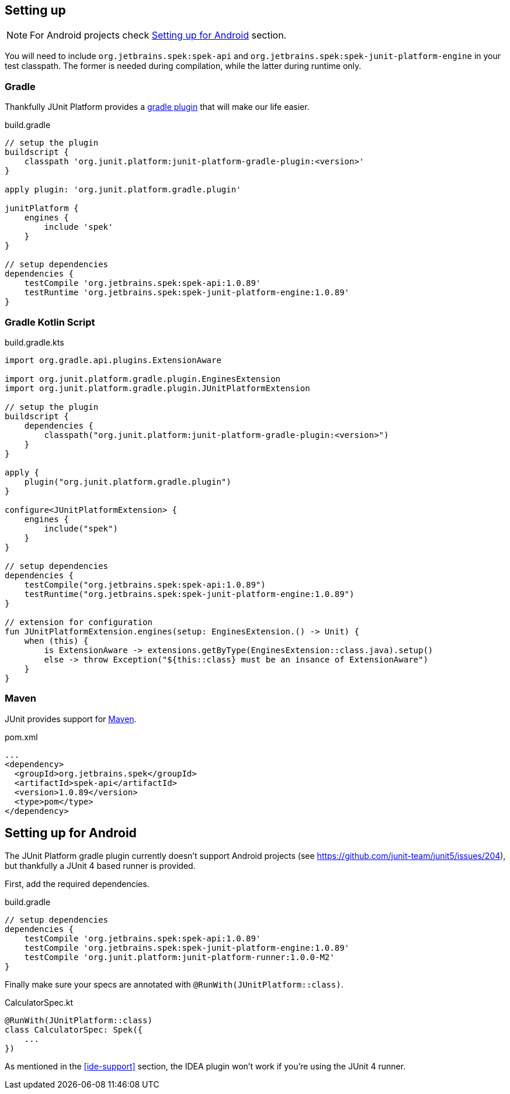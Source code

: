 [[setting-up]]
== Setting up
NOTE: For Android projects check <<setting-up-android>> section.

You will need to include `org.jetbrains.spek:spek-api` and `org.jetbrains.spek:spek-junit-platform-engine`
in your test classpath. The former is needed during compilation, while the latter during runtime only.

=== Gradle
Thankfully JUnit Platform provides a http://junit.org/junit5/docs/current/user-guide/#running-tests-build[gradle plugin] that will make our life easier.

[source,groovy,subs="attributes+"]
.build.gradle
----
// setup the plugin
buildscript {
    classpath 'org.junit.platform:junit-platform-gradle-plugin:<version>'
}

apply plugin: 'org.junit.platform.gradle.plugin'

junitPlatform {
    engines {
        include 'spek'
    }
}

// setup dependencies
dependencies {
    testCompile 'org.jetbrains.spek:spek-api:1.0.89'
    testRuntime 'org.jetbrains.spek:spek-junit-platform-engine:1.0.89'
}
----

=== Gradle Kotlin Script
[source,kotlin,subs="attributes+"]
.build.gradle.kts
----
import org.gradle.api.plugins.ExtensionAware

import org.junit.platform.gradle.plugin.EnginesExtension
import org.junit.platform.gradle.plugin.JUnitPlatformExtension

// setup the plugin
buildscript {
    dependencies {
        classpath("org.junit.platform:junit-platform-gradle-plugin:<version>")
    }
}

apply {
    plugin("org.junit.platform.gradle.plugin")
}

configure<JUnitPlatformExtension> {
    engines {
        include("spek")
    }
}

// setup dependencies
dependencies {
    testCompile("org.jetbrains.spek:spek-api:1.0.89")
    testRuntime("org.jetbrains.spek:spek-junit-platform-engine:1.0.89")
}

// extension for configuration
fun JUnitPlatformExtension.engines(setup: EnginesExtension.() -> Unit) {
    when (this) {
        is ExtensionAware -> extensions.getByType(EnginesExtension::class.java).setup()
        else -> throw Exception("${this::class} must be an insance of ExtensionAware")
    }
}
----

=== Maven

JUnit provides support for http://junit.org/junit5/docs/current/user-guide/#running-tests-build-maven[Maven].

[source,xml]
.pom.xml
----
...
<dependency>
  <groupId>org.jetbrains.spek</groupId>
  <artifactId>spek-api</artifactId>
  <version>1.0.89</version>
  <type>pom</type>
</dependency>
----

[[setting-up-android]]
== Setting up for Android
The JUnit Platform gradle plugin currently doesn't support Android projects (see https://github.com/junit-team/junit5/issues/204), but thankfully
a JUnit 4 based runner is provided.

First, add the required dependencies.
[source,groovy,subs="attributes+"]
.build.gradle
----
// setup dependencies
dependencies {
    testCompile 'org.jetbrains.spek:spek-api:1.0.89'
    testCompile 'org.jetbrains.spek:spek-junit-platform-engine:1.0.89'
    testCompile 'org.junit.platform:junit-platform-runner:1.0.0-M2'
}
----

Finally make sure your specs are annotated with `@RunWith(JUnitPlatform::class)`.

[source,kotlin]
.CalculatorSpec.kt
----
@RunWith(JUnitPlatform::class)
class CalculatorSpec: Spek({
    ...
})
----

As mentioned in the <<ide-support>> section, the IDEA plugin won't work if you're using the JUnit 4 runner.



